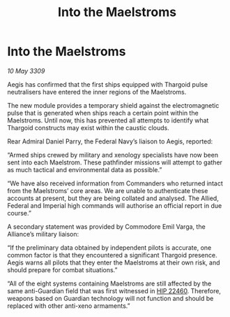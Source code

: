 :PROPERTIES:
:ID:       701ec125-dd79-4808-85c6-bba4798187d9
:END:
#+title: Into the Maelstroms
#+filetags: :Empire:Federation:Alliance:Thargoid:galnet:

* Into the Maelstroms

/10 May 3309/

Aegis has confirmed that the first ships equipped with Thargoid pulse neutralisers have entered the inner regions of the Maelstroms. 

The new module provides a temporary shield against the electromagnetic pulse that is generated when ships reach a certain point within the Maelstroms. Until now, this has prevented all attempts to identify what Thargoid constructs may exist within the caustic clouds. 

Rear Admiral Daniel Parry, the Federal Navy’s liaison to Aegis, reported: 

“Armed ships crewed by military and xenology specialists have now been sent into each Maelstrom. These pathfinder missions will attempt to gather as much tactical and environmental data as possible.” 

“We have also received information from Commanders who returned intact from the Maelstroms’ core areas. We are unable to authenticate these accounts at present, but they are being collated and analysed. The Allied, Federal and Imperial high commands will authorise an official report in due course.” 

A secondary statement was provided by Commodore Emil Varga, the Alliance’s military liaison: 

“If the preliminary data obtained by independent pilots is accurate, one common factor is that they encountered a significant Thargoid presence. Aegis warns all pilots that they enter the Maelstroms at their own risk, and should prepare for combat situations.” 

“All of the eight systems containing Maelstroms are still affected by the same anti-Guardian field that was first witnessed in [[id:55088d83-4221-44fa-a9d5-6ebb0866c722][HIP 22460]]. Therefore, weapons based on Guardian technology will not function and should be replaced with other anti-xeno armaments.”
